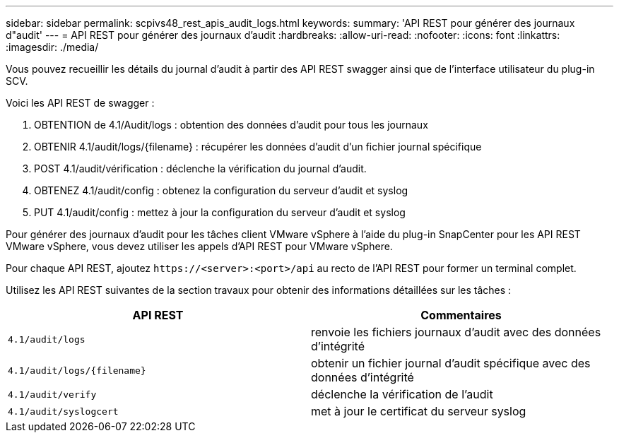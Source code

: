 ---
sidebar: sidebar 
permalink: scpivs48_rest_apis_audit_logs.html 
keywords:  
summary: 'API REST pour générer des journaux d"audit' 
---
= API REST pour générer des journaux d'audit
:hardbreaks:
:allow-uri-read: 
:nofooter: 
:icons: font
:linkattrs: 
:imagesdir: ./media/


[role="lead"]
Vous pouvez recueillir les détails du journal d'audit à partir des API REST swagger ainsi que de l'interface utilisateur du plug-in SCV.

Voici les API REST de swagger :

. OBTENTION de 4.1/Audit/logs : obtention des données d'audit pour tous les journaux
. OBTENIR 4.1/audit/logs/{filename} : récupérer les données d'audit d'un fichier journal spécifique
. POST 4.1/audit/vérification : déclenche la vérification du journal d'audit.
. OBTENEZ 4.1/audit/config : obtenez la configuration du serveur d'audit et syslog
. PUT 4.1/audit/config : mettez à jour la configuration du serveur d'audit et syslog


Pour générer des journaux d'audit pour les tâches client VMware vSphere à l'aide du plug-in SnapCenter pour les API REST VMware vSphere, vous devez utiliser les appels d'API REST pour VMware vSphere.

Pour chaque API REST, ajoutez `\https://<server>:<port>/api` au recto de l'API REST pour former un terminal complet.

Utilisez les API REST suivantes de la section travaux pour obtenir des informations détaillées sur les tâches :

|===
| API REST | Commentaires 


| `4.1/audit/logs` | renvoie les fichiers journaux d'audit avec des données d'intégrité 


| `4.1/audit/logs/{filename}` | obtenir un fichier journal d'audit spécifique avec des données d'intégrité 


| `4.1/audit/verify` | déclenche la vérification de l'audit 


| `4.1/audit/syslogcert` | met à jour le certificat du serveur syslog 
|===